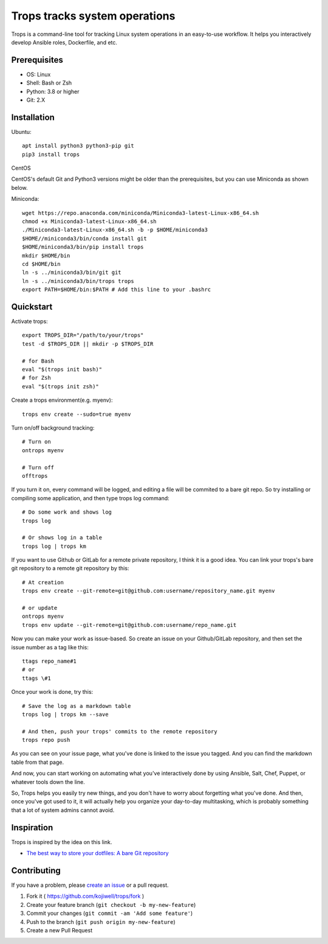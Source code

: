 ******************************
Trops tracks system operations
******************************

.. image:: https://img.shields.io/pypi/v/trops
   :target: https://pypi.org/project/trops/
   :alt: PyPI Package

.. image:: https://img.shields.io/badge/license-MIT-brightgreen.svg
   :target: LICENSE
   :alt: Repository License

Trops is a command-line tool for tracking Linux system operations in an easy-to-use workflow. 
It helps you interactively develop Ansible roles, Dockerfile, and etc.

Prerequisites
=============

- OS: Linux
- Shell: Bash or Zsh
- Python: 3.8 or higher
- Git: 2.X

Installation
============

Ubuntu::

    apt install python3 python3-pip git
    pip3 install trops

CentOS

CentOS's default Git and Python3 versions might be older than the prerequisites, but you can use Miniconda as shown below.

Miniconda::

    wget https://repo.anaconda.com/miniconda/Miniconda3-latest-Linux-x86_64.sh
    chmod +x Miniconda3-latest-Linux-x86_64.sh
    ./Miniconda3-latest-Linux-x86_64.sh -b -p $HOME/miniconda3
    $HOME//miniconda3/bin/conda install git
    $HOME/miniconda3/bin/pip install trops
    mkdir $HOME/bin
    cd $HOME/bin
    ln -s ../miniconda3/bin/git git
    ln -s ../miniconda3/bin/trops trops
    export PATH=$HOME/bin:$PATH # Add this line to your .bashrc

Quickstart
==========

Activate trops::

    export TROPS_DIR="/path/to/your/trops"
    test -d $TROPS_DIR || mkdir -p $TROPS_DIR

    # for Bash
    eval "$(trops init bash)"
    # for Zsh
    eval "$(trops init zsh)"

Create a trops environment(e.g. myenv)::

    trops env create --sudo=true myenv

Turn on/off background tracking::

    # Turn on
    ontrops myenv

    # Turn off
    offtrops

If you turn it on, every command will be logged, and editing a file will be commited to a bare git repo.
So try installing or compiling some application, and then type trops log command::

    # Do some work and shows log
    trops log

    # Or shows log in a table
    trops log | trops km

If you want to use Github or GitLab for a remote private repository, I think it is a good idea.
You can link your trops's bare git repository to a remote git repository by this::

    # At creation
    trops env create --git-remote=git@github.com:username/repository_name.git myenv

    # or update
    ontrops myenv
    trops env update --git-remote=git@github.com:username/repo_name.git

Now you can make your work as issue-based. So create an issue on your Github/GitLab repository,
and then set the issue number as a tag like this::

    ttags repo_name#1
    # or
    ttags \#1

Once your work is done, try this::

    # Save the log as a markdown table
    trops log | trops km --save

    # And then, push your trops' commits to the remote repository
    trops repo push

As you can see on your issue page, what you've done is linked to the issue you tagged.
And you can find the markdown table from that page.

And now, you can start working on automating what you've interactively done by using Ansible,
Salt, Chef, Puppet, or whatever tools down the line.

So, Trops helps you easily try new things, and you don't have to worry about forgetting what
you've done. And then, once you've got used to it, it will actually help you organize your 
day-to-day multitasking, which is probably something that a lot of system admins cannot avoid.

Inspiration
===========

Trops is inspired by the idea on this link.

- `The best way to store your dotfiles: A bare Git repository <https://www.atlassian.com/git/tutorials/dotfiles>`_

Contributing
============

If you have a problem, please `create an issue <https://github.com/kojiwell/trops/issues/new>`_ or a pull request.

1. Fork it ( https://github.com/kojiwell/trops/fork )
2. Create your feature branch (``git checkout -b my-new-feature``)
3. Commit your changes (``git commit -am 'Add some feature'``)
4. Push to the branch (``git push origin my-new-feature``)
5. Create a new Pull Request